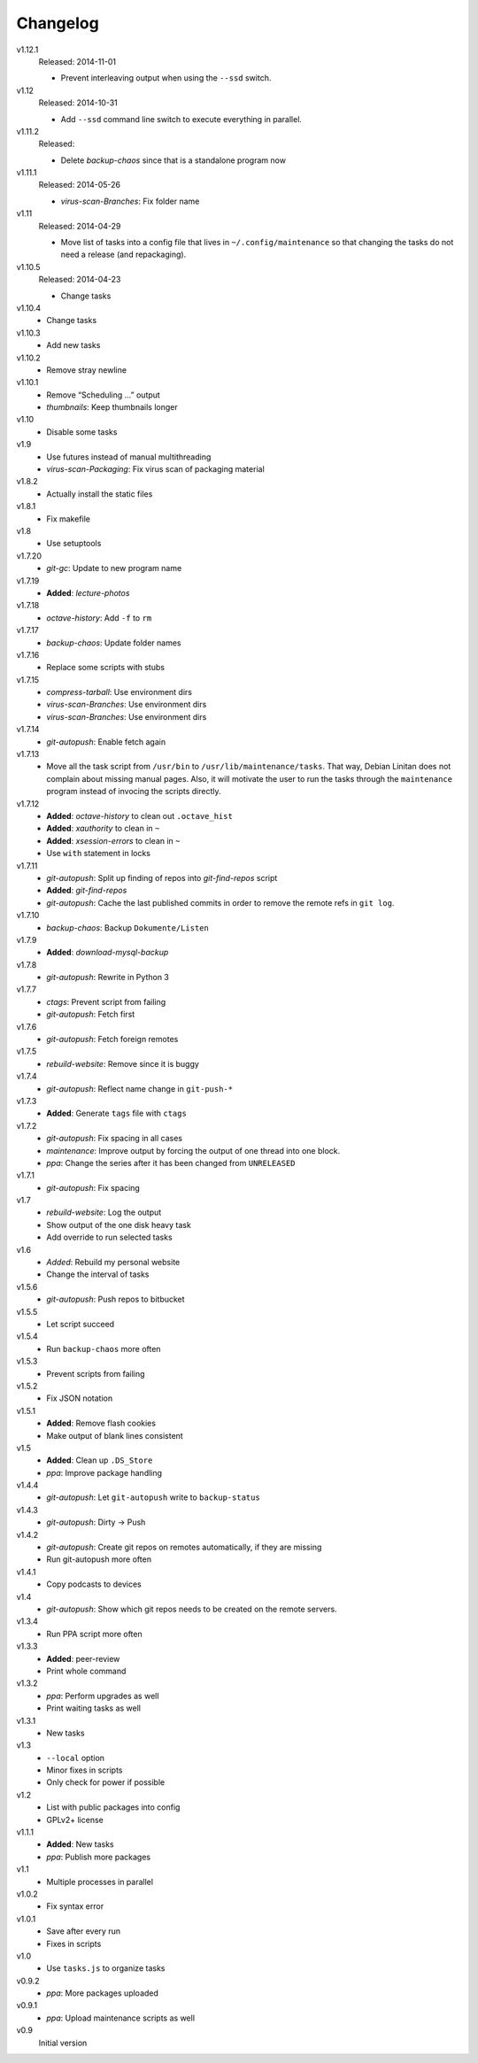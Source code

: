 .. Copyright © 2013-2014 Martin Ueding <dev@martin-ueding.de>

#########
Changelog
#########

v1.12.1
    Released: 2014-11-01

    - Prevent interleaving output when using the ``--ssd`` switch.

v1.12
    Released: 2014-10-31

    - Add ``--ssd`` command line switch to execute everything in parallel.

v1.11.2
    Released:

    - Delete *backup-chaos* since that is a standalone program now

v1.11.1
    Released: 2014-05-26

    - *virus-scan-Branches*: Fix folder name

v1.11
    Released: 2014-04-29

    - Move list of tasks into a config file that lives in
      ``~/.config/maintenance`` so that changing the tasks do not need a
      release (and repackaging).

v1.10.5
    Released: 2014-04-23

    - Change tasks

v1.10.4
    - Change tasks

v1.10.3
    - Add new tasks

v1.10.2
    - Remove stray newline

v1.10.1
    - Remove “Scheduling …” output
    - *thumbnails*: Keep thumbnails longer

v1.10
    - Disable some tasks

v1.9
    - Use futures instead of manual multithreading
    - *virus-scan-Packaging*: Fix virus scan of packaging material

v1.8.2
    - Actually install the static files

v1.8.1
    - Fix makefile

v1.8
    - Use setuptools

v1.7.20
    - *git-gc*: Update to new program name

v1.7.19
    - **Added**: *lecture-photos*

v1.7.18
    - *octave-history*: Add ``-f`` to ``rm``

v1.7.17
    - *backup-chaos*: Update folder names

v1.7.16
    - Replace some scripts with stubs

v1.7.15
    - *compress-tarball*: Use environment dirs
    - *virus-scan-Branches*: Use environment dirs
    - *virus-scan-Branches*: Use environment dirs

v1.7.14
    - *git-autopush*: Enable fetch again

v1.7.13
    - Move all the task script from ``/usr/bin`` to
      ``/usr/lib/maintenance/tasks``. That way, Debian Linitan does not
      complain about missing manual pages. Also, it will motivate the user to
      run the tasks through the ``maintenance`` program instead of invocing the
      scripts directly.

v1.7.12
    - **Added**: *octave-history* to clean out ``.octave_hist``
    - **Added**: *xauthority* to clean in ``~``
    - **Added**: *xsession-errors* to clean in ``~``
    - Use ``with`` statement in locks

v1.7.11
    - *git-autopush*: Split up finding of repos into *git-find-repos* script
    - **Added**: *git-find-repos*
    - *git-autopush*: Cache the last published commits in order to remove the
      remote refs in ``git log``.

v1.7.10
    - *backup-chaos*: Backup ``Dokumente/Listen``

v1.7.9
    - **Added**: *download-mysql-backup*

v1.7.8
    - *git-autopush*: Rewrite in Python 3

v1.7.7
    - *ctags*: Prevent script from failing
    - *git-autopush*: Fetch first

v1.7.6
    - *git-autopush*: Fetch foreign remotes

v1.7.5
    - *rebuild-website*: Remove since it is buggy

v1.7.4
    - *git-autopush*: Reflect name change in ``git-push-*``

v1.7.3
    - **Added**: Generate ``tags`` file with ``ctags``

v1.7.2
    - *git-autopush*: Fix spacing in all cases
    - *maintenance*: Improve output by forcing the output of one thread into
      one block.
    - *ppa*: Change the series after it has been changed from ``UNRELEASED``

v1.7.1
    - *git-autopush*: Fix spacing

v1.7
    - *rebuild-website*: Log the output
    - Show output of the one disk heavy task
    - Add override to run selected tasks

v1.6
    - *Added*: Rebuild my personal website
    - Change the interval of tasks

v1.5.6
    - *git-autopush*: Push repos to bitbucket

v1.5.5
    - Let script succeed

v1.5.4
    - Run ``backup-chaos`` more often

v1.5.3
    - Prevent scripts from failing

v1.5.2
    - Fix JSON notation

v1.5.1
    - **Added**: Remove flash cookies
    - Make output of blank lines consistent

v1.5
    - **Added**: Clean up ``.DS_Store``
    - *ppa*: Improve package handling

v1.4.4
    - *git-autopush*: Let ``git-autopush`` write to ``backup-status``

v1.4.3
    - *git-autopush*: Dirty → Push

v1.4.2
    - *git-autopush*: Create git repos on remotes automatically, if they are
      missing
    - Run git-autopush more often

v1.4.1
    - Copy podcasts to devices

v1.4
    - *git-autopush*: Show which git repos needs to be created on the remote
      servers.

v1.3.4
    - Run PPA script more often

v1.3.3
    - **Added**: peer-review
    - Print whole command

v1.3.2
    - *ppa*: Perform upgrades as well
    - Print waiting tasks as well

v1.3.1
    - New tasks

v1.3
    - ``--local`` option
    - Minor fixes in scripts
    - Only check for power if possible

v1.2
    - List with public packages into config
    - GPLv2+ license

v1.1.1
    - **Added**: New tasks
    - *ppa*: Publish more packages

v1.1
    - Multiple processes in parallel

v1.0.2
    - Fix syntax error

v1.0.1
    - Save after every run
    - Fixes in scripts

v1.0
    - Use ``tasks.js`` to organize tasks

v0.9.2
    - *ppa*: More packages uploaded

v0.9.1
    - *ppa*: Upload maintenance scripts as well

v0.9
    Initial version
